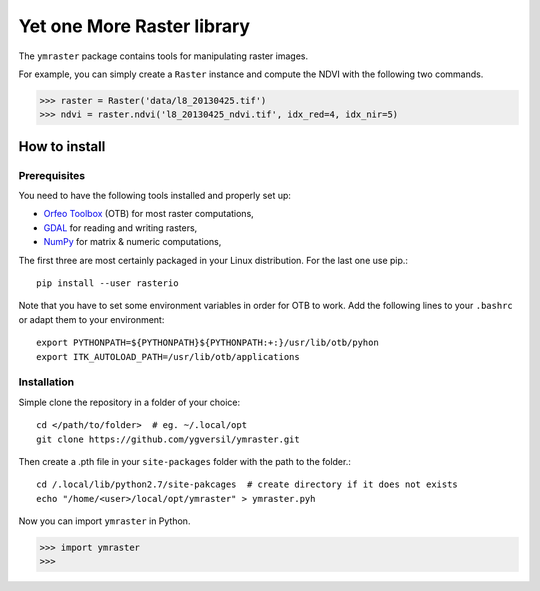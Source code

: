 Yet one More Raster library
===========================

The ``ymraster`` package contains tools for manipulating raster images.

For example, you can simply create a ``Raster`` instance and compute the NDVI
with the following two commands.

>>> raster = Raster('data/l8_20130425.tif')
>>> ndvi = raster.ndvi('l8_20130425_ndvi.tif', idx_red=4, idx_nir=5)


How to install
--------------

Prerequisites
`````````````

You need to have the following tools installed and properly set up:

* `Orfeo Toolbox <http://www.orfeo-toolbox.org/CookBook/>`_ (OTB) for most
  raster computations,
* `GDAL <http://gdal.org/>`_ for reading and writing rasters,
* `NumPy <http://www.numpy.org/>`_ for matrix & numeric computations,

The first three are most certainly packaged in your Linux distribution. For the
last one use pip.::

        pip install --user rasterio

Note that you have to set some environment variables in order for OTB to work.
Add the following lines to your ``.bashrc`` or adapt them to your environment::

        export PYTHONPATH=${PYTHONPATH}${PYTHONPATH:+:}/usr/lib/otb/pyhon
        export ITK_AUTOLOAD_PATH=/usr/lib/otb/applications


Installation
````````````

Simple clone the repository in a folder of your choice::

        cd </path/to/folder>  # eg. ~/.local/opt
        git clone https://github.com/ygversil/ymraster.git

Then create a .pth file in your ``site-packages`` folder with the path to the
folder.::

        cd /.local/lib/python2.7/site-pakcages  # create directory if it does not exists
        echo "/home/<user>/local/opt/ymraster" > ymraster.pyh

Now you can import ``ymraster`` in Python.

>>> import ymraster
>>>
